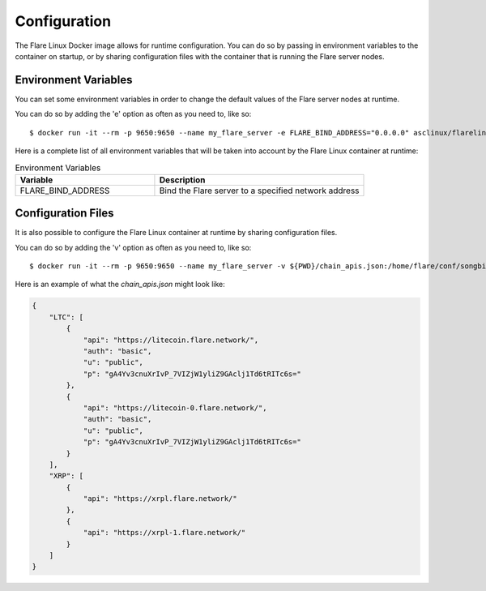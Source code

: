 .. _ConfigurationAnchor:

=============
Configuration
=============

The Flare Linux Docker image allows for runtime configuration. You can do so by passing in environment
variables to the container on startup, or by sharing configuration files with the container that is
running the Flare server nodes.

---------------------
Environment Variables
---------------------

You can set some environment variables in order to change the default values of the Flare server nodes
at runtime.

You can do so by adding the 'e' option as often as you need to, like so::

    $ docker run -it --rm -p 9650:9650 --name my_flare_server -e FLARE_BIND_ADDRESS="0.0.0.0" asclinux/flarelinux:1.0.0-rc2 flare --songbird

Here is a complete list of all environment variables that will be taken into account by the Flare Linux
container at runtime:

.. list-table:: Environment Variables
   :widths: 40 60
   :header-rows: 1

   * - Variable
     - Description
   * - FLARE_BIND_ADDRESS
     - Bind the Flare server to a specified network address

-------------------
Configuration Files
-------------------

It is also possible to configure the Flare Linux container at runtime by sharing configuration files.

You can do so by adding the 'v' option as often as you need to, like so::

    $ docker run -it --rm -p 9650:9650 --name my_flare_server -v ${PWD}/chain_apis.json:/home/flare/conf/songbird/chain_apis.json asclinux/flarelinux:1.0.0-rc2 flare --songbird

Here is an example of what the `chain_apis.json` might look like:

.. code-block:: json

    {
        "LTC": [
            {
                "api": "https://litecoin.flare.network/",
                "auth": "basic",
                "u": "public",
                "p": "gA4Yv3cnuXrIvP_7VIZjW1yliZ9GAclj1Td6tRITc6s="
            },
            {
                "api": "https://litecoin-0.flare.network/",
                "auth": "basic",
                "u": "public",
                "p": "gA4Yv3cnuXrIvP_7VIZjW1yliZ9GAclj1Td6tRITc6s="
            }
        ],
        "XRP": [
            {
                "api": "https://xrpl.flare.network/"
            },
            {
                "api": "https://xrpl-1.flare.network/"
            }
        ]
    }
